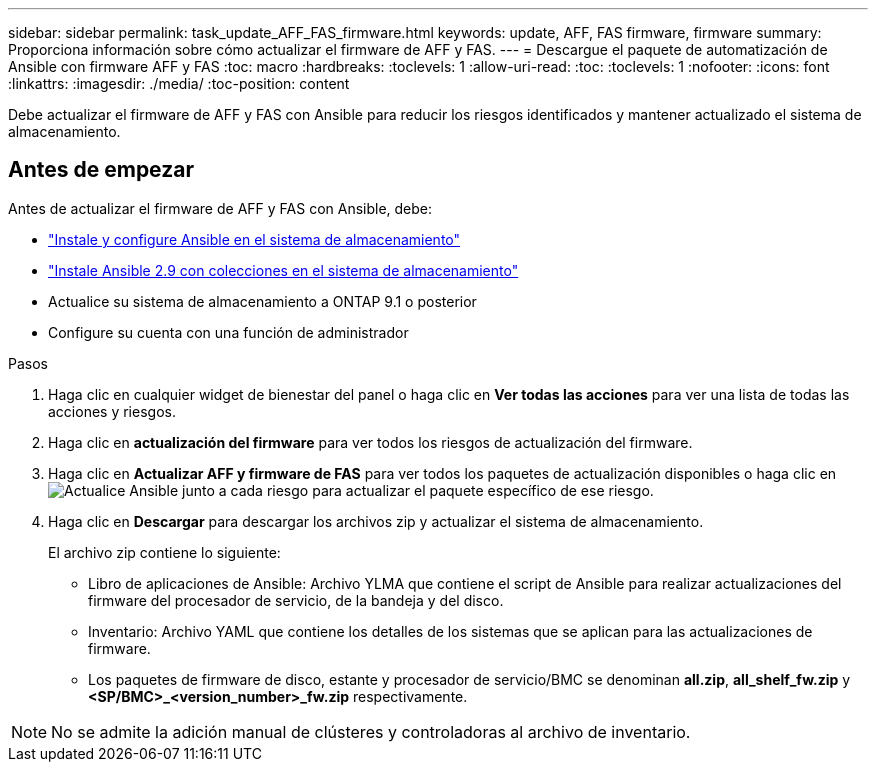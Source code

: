 ---
sidebar: sidebar 
permalink: task_update_AFF_FAS_firmware.html 
keywords: update, AFF, FAS firmware, firmware 
summary: Proporciona información sobre cómo actualizar el firmware de AFF y FAS. 
---
= Descargue el paquete de automatización de Ansible con firmware AFF y FAS
:toc: macro
:hardbreaks:
:toclevels: 1
:allow-uri-read: 
:toc: 
:toclevels: 1
:nofooter: 
:icons: font
:linkattrs: 
:imagesdir: ./media/
:toc-position: content


[role="lead"]
Debe actualizar el firmware de AFF y FAS con Ansible para reducir los riesgos identificados y mantener actualizado el sistema de almacenamiento.



== Antes de empezar

Antes de actualizar el firmware de AFF y FAS con Ansible, debe:

* link:https://netapp.io/2018/10/08/getting-started-with-netapp-and-ansible-install-ansible/["Instale y configure Ansible en el sistema de almacenamiento"]
* link:https://netapp.io/2019/09/17/coming-together-nicely/["Instale Ansible 2.9 con colecciones en el sistema de almacenamiento"]
* Actualice su sistema de almacenamiento a ONTAP 9.1 o posterior
* Configure su cuenta con una función de administrador


.Pasos
. Haga clic en cualquier widget de bienestar del panel o haga clic en *Ver todas las acciones* para ver una lista de todas las acciones y riesgos.
. Haga clic en *actualización del firmware* para ver todos los riesgos de actualización del firmware.
. Haga clic en *Actualizar AFF y firmware de FAS* para ver todos los paquetes de actualización disponibles o haga clic en image:update_ansible.png["Actualice Ansible"] junto a cada riesgo para actualizar el paquete específico de ese riesgo.
. Haga clic en *Descargar* para descargar los archivos zip y actualizar el sistema de almacenamiento.
+
El archivo zip contiene lo siguiente:

+
** Libro de aplicaciones de Ansible: Archivo YLMA que contiene el script de Ansible para realizar actualizaciones del firmware del procesador de servicio, de la bandeja y del disco.
** Inventario: Archivo YAML que contiene los detalles de los sistemas que se aplican para las actualizaciones de firmware.
** Los paquetes de firmware de disco, estante y procesador de servicio/BMC se denominan *all.zip*, *all_shelf_fw.zip* y *<SP/BMC>_<version_number>_fw.zip* respectivamente.





NOTE: No se admite la adición manual de clústeres y controladoras al archivo de inventario.
